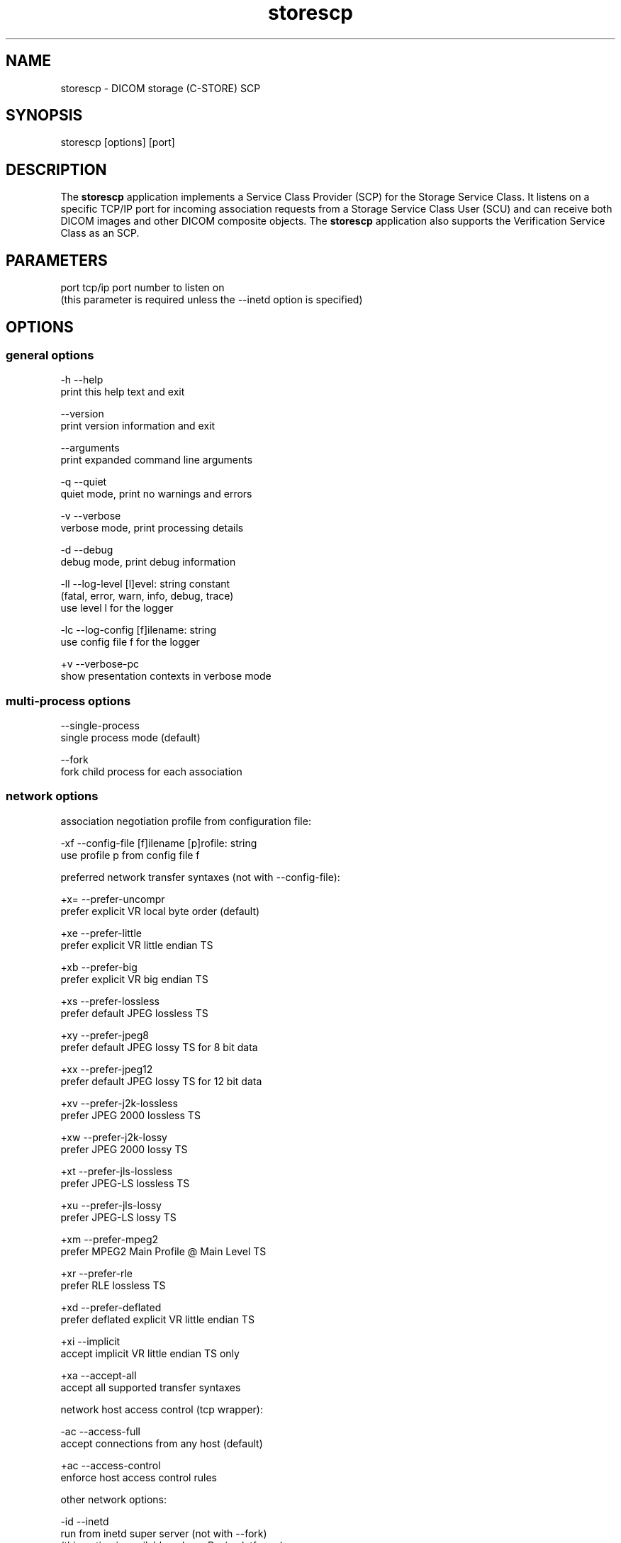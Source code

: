 .TH "storescp" 1 "8 Jun 2010" "Version 3.5.5" "OFFIS DCMTK" \" -*- nroff -*-
.nh
.SH NAME
storescp \- DICOM storage (C-STORE) SCP
.SH "SYNOPSIS"
.PP
.PP
.nf

storescp [options] [port]
.fi
.PP
.SH "DESCRIPTION"
.PP
The \fBstorescp\fP application implements a Service Class Provider (SCP) for the Storage Service Class. It listens on a specific TCP/IP port for incoming association requests from a Storage Service Class User (SCU) and can receive both DICOM images and other DICOM composite objects. The \fBstorescp\fP application also supports the Verification Service Class as an SCP.
.SH "PARAMETERS"
.PP
.PP
.nf

port  tcp/ip port number to listen on
      (this parameter is required unless the --inetd option is specified)
.fi
.PP
.SH "OPTIONS"
.PP
.SS "general options"
.PP
.nf

  -h    --help
          print this help text and exit

        --version
          print version information and exit

        --arguments
          print expanded command line arguments

  -q    --quiet
          quiet mode, print no warnings and errors

  -v    --verbose
          verbose mode, print processing details

  -d    --debug
          debug mode, print debug information

  -ll   --log-level  [l]evel: string constant
          (fatal, error, warn, info, debug, trace)
          use level l for the logger

  -lc   --log-config  [f]ilename: string
          use config file f for the logger

  +v    --verbose-pc
          show presentation contexts in verbose mode
.fi
.PP
.SS "multi-process options"
.PP
.nf

        --single-process
          single process mode (default)

        --fork
          fork child process for each association
.fi
.PP
.SS "network options"
.PP
.nf

association negotiation profile from configuration file:

  -xf   --config-file  [f]ilename [p]rofile: string
          use profile p from config file f

preferred network transfer syntaxes (not with --config-file):

  +x=   --prefer-uncompr
          prefer explicit VR local byte order (default)

  +xe   --prefer-little
          prefer explicit VR little endian TS

  +xb   --prefer-big
          prefer explicit VR big endian TS

  +xs   --prefer-lossless
          prefer default JPEG lossless TS

  +xy   --prefer-jpeg8
          prefer default JPEG lossy TS for 8 bit data

  +xx   --prefer-jpeg12
          prefer default JPEG lossy TS for 12 bit data

  +xv   --prefer-j2k-lossless
          prefer JPEG 2000 lossless TS

  +xw   --prefer-j2k-lossy
          prefer JPEG 2000 lossy TS

  +xt   --prefer-jls-lossless
          prefer JPEG-LS lossless TS

  +xu   --prefer-jls-lossy
          prefer JPEG-LS lossy TS

  +xm   --prefer-mpeg2
          prefer MPEG2 Main Profile @ Main Level TS

  +xr   --prefer-rle
          prefer RLE lossless TS

  +xd   --prefer-deflated
          prefer deflated explicit VR little endian TS

  +xi   --implicit
          accept implicit VR little endian TS only

  +xa   --accept-all
          accept all supported transfer syntaxes

network host access control (tcp wrapper):

  -ac   --access-full
          accept connections from any host (default)

  +ac   --access-control
          enforce host access control rules

other network options:

  -id   --inetd
          run from inetd super server (not with --fork)
          (this option is available only on Posix platforms)

  -ta   --acse-timeout  [s]econds: integer (default: 30)
          timeout for ACSE messages

  -td   --dimse-timeout  [s]econds: integer (default: unlimited)
          timeout for DIMSE messages

  -aet  --aetitle  [a]etitle: string
          set my AE title (default: STORESCP)

  -pdu  --max-pdu  [n]umber of bytes: integer (4096..131072)
          set max receive pdu to n bytes (default: 16384)

  -dhl  --disable-host-lookup
          disable hostname lookup

        --refuse
          refuse association

        --reject
          reject association if no implementation class UID

        --ignore
          ignore store data, receive but do not store

        --sleep-after  [s]econds: integer
          sleep s seconds after store (default: 0)

        --sleep-during  [s]econds: integer
          sleep s seconds during store (default: 0)

        --abort-after
          abort association after receipt of C-STORE-RQ
          (but before sending response)

        --abort-during
          abort association during receipt of C-STORE-RQ

  -pm   --promiscuous
          promiscuous mode, accept unknown SOP classes
          (not with --config-file)

  -up   --uid-padding
          silently correct space-padded UIDs
.fi
.PP
.SH "output options"
.PP
.PP
.nf

general:

  -od   --output-directory  [d]irectory: string (default: ".")
          write received objects to existing directory d

bit preserving mode:

  -B    --normal
          allow implicit format conversions (default)

  +B    --bit-preserving
          write data exactly as read

output file format:

  +F    --write-file
          write file format (default)

  -F    --write-dataset
          write data set without file meta information

output transfer syntax
(not with --bit-preserving or compressed transmission):

  +t=   --write-xfer-same
          write with same TS as input (default)

  +te   --write-xfer-little
          write with explicit VR little endian TS

  +tb   --write-xfer-big
          write with explicit VR big endian TS

  +ti   --write-xfer-implicit
          write with implicit VR little endian TS

  +td   --write-xfer-deflated
          write with deflated explicit VR little endian TS

post-1993 value representations (not with --bit-preserving):

  +u    --enable-new-vr
          enable support for new VRs (UN/UT) (default)

  -u    --disable-new-vr
          disable support for new VRs, convert to OB

group length encoding (not with --bit-preserving):

  +g=   --group-length-recalc
          recalculate group lengths if present (default)

  +g    --group-length-create
          always write with group length elements

  -g    --group-length-remove
          always write without group length elements

length encoding in sequences and items (not with --bit-preserving):

  +e    --length-explicit
          write with explicit lengths (default)

  -e    --length-undefined
          write with undefined lengths

data set trailing padding
(not with --write-dataset or --bit-preserving):

  -p    --padding-off
          no padding (default)

  +p    --padding-create  [f]ile-pad [i]tem-pad: integer
          align file on multiple of f bytes and items on
          multiple of i bytes

deflate compression level (only with --write-xfer-deflated/same):

  +cl   --compression-level  [l]evel: integer (default: 6)
          0=uncompressed, 1=fastest, 9=best compression

sorting into subdirectories (not with --bit-preserving):

  -ss   --sort-conc-studies  [p]refix: string
          sort studies using prefix p and a timestamp

  -su   --sort-on-study-uid  [p]refix: string
          sort studies using prefix p and the Study Instance UID

  -sp   --sort-on-patientname
          sort studies using the Patient's Name and a timestamp

filename generation:

  -uf   --default-filenames
          generate filename from instance UID (default)

  +uf   --unique-filenames
          generate unique filenames

  -tn   --timenames
          generate filename from creation time

  -fe   --filename-extension  [e]xtension: string
          append e to all filenames
.fi
.PP
.SS "event options"
.PP
.nf

  -xcr  --exec-on-reception  [c]ommand: string
          execute command c after having received and processed
          one C-STORE-RQ message

  -xcs  --exec-on-eostudy  [c]ommand: string
          execute command c after having received and processed
          all C-STORE-RQ messages that belong to one study

  -rns  --rename-on-eostudy
          having received and processed all C-STORE-RQ messages
          that belong to one study, rename output files according
          to a certain pattern

  -tos  --eostudy-timeout  [t]imeout: integer
          specifies a timeout of t seconds for end-of-study
          determination

  -xs   --exec-sync
          execute command synchronously in foreground
.fi
.PP
.SS "transport layer security (TLS) options"
.PP
.nf

transport protocol stack:

  -tls  --disable-tls
          use normal TCP/IP connection (default)

  +tls  --enable-tls  [p]rivate key file, [c]ertificate file: string
          use authenticated secure TLS connection

private key password (only with --enable-tls):

  +ps   --std-passwd
          prompt user to type password on stdin (default)

  +pw   --use-passwd  [p]assword: string
          use specified password

  -pw   --null-passwd
          use empty string as password

key and certificate file format:

  -pem  --pem-keys
          read keys and certificates as PEM file (default)

  -der  --der-keys
          read keys and certificates as DER file

certification authority:

  +cf   --add-cert-file  [c]ertificate filename: string
          add certificate file to list of certificates

  +cd   --add-cert-dir  [c]ertificate directory: string
          add certificates in d to list of certificates

ciphersuite:

  +cs   --cipher  [c]iphersuite name: string
          add ciphersuite to list of negotiated suites

  +dp   --dhparam  [f]ilename: string
          read DH parameters for DH/DSS ciphersuites

pseudo random generator:

  +rs   --seed  [f]ilename: string
          seed random generator with contents of f

  +ws   --write-seed
          write back modified seed (only with --seed)

  +wf   --write-seed-file  [f]ilename: string (only with --seed)
          write modified seed to file f

peer authentication:

  -rc   --require-peer-cert
          verify peer certificate, fail if absent (default)

  -vc   --verify-peer-cert
          verify peer certificate if present

  -ic   --ignore-peer-cert
          don't verify peer certificate
.fi
.PP
.SH "NOTES"
.PP
The semantic impacts of the above mentioned options is clear for the majority of options. Some particular options, however, are so specific that they need detailed descriptions which will be given in this passage.
.PP
Option \fI--sort-conc-studies\fP enables a user to sort all received DICOM objects into different subdirectories. The sorting will be done with regard to the studies the individual objects belong to, i.e. objects that belong to the same study will be stored in the same subdirectory. In general, a DICOM object d_n+1 is considered to belong to the same study as a DICOM object d_n if and only if d_n and d_n+1 show the exact same values in attribute Study Instance UID. The names of the resulting subdirectories always start with a prefix p which was passed to this option as a parameter. In addition to this prefix, the subdirectory names contain time stamp information with regard to the date and time of reception of this particular study's first DICOM object. In detail, the determination of the subdirectory names pertains to the pattern
.PP
.PP
.nf

  [prefix]_[YYYYMMDD]_[HHMMSSPPP]
.fi
.PP
.PP
where YYYY refers to year (4 digits), MM to month (01-12), DD to day (01-31), HH to hour (00-23), MM to minute (00-59), SS to second (00-59) and PPP to milliseconds (000-999). If the prefix is an empty string, the first '_' is omitted.
.PP
The other \fI--sort-xxx\fP options work in a similar manner, only the subdirectory names are created differently. For option \fI--sort-on-study-uid\fP the pattern is
.PP
.PP
.nf

  [prefix]_[StudyInstanceUID]
.fi
.PP
.PP
and for option \fI--sort-on-patientname\fP 
.PP
.PP
.nf

  [PatientsName]_[YYYYMMDD]_[HHMMSSPPP]
.fi
.PP
.PP
where 'PatientsName' is replaced by 'ANONYMOUS' if the data element is empty or absent in the data set. Please note, however, that for option \fI--sort-on-study-uid\fP the same subdirectory will be used for all DICOM objects that belong to the same study, i.e. in contrast to the other \fI--sort-xxx\fP options there is no guarantee that a study directory is ever completed.
.PP
Option \fI--timenames\fP creates filenames from timestamps corresponding to the time, \fBstorescp\fP writes a file to disk. The format is
.PP
.PP
.nf

  [YYYYMMDDHHMMSSPPP]_[SERIALNO].[MD]
.fi
.PP
.PP
where YYYY, MM, DD, HH, MM, SS, PPP are interpreted as described above. If more files are created at the same time, SERIALNO is inserted. It consists of a 4-digit, consecutive number (0000 to 9999). For the first file, that exists for a specific time, no number (and no '_') is inserted at all. MD represents an identification code (2 letters) for the kind of object stored in the file (see notes on \fI--rename-on-eostudy\fP).
.PP
Option \fI--filename-extension\fP appends a specified suffix to each filename (a dot '.' is not added automatically). This suffix is not appended to the filenames created by \fI--rename-on-eostudy\fP to maintain the length of 8 characters.
.PP
Option \fI--exec-on-reception\fP allows to execute a certain command line after having received and processed one DICOM object (through a C-STORE-RQ message). The command line to be executed is passed to this option as a parameter. The specified command line may contain a number of placeholders which will be replaced at run time:
.PP
.PD 0
.IP "\(bu" 2
\fB#p:\fP complete path to the output directory into which the last DICOM object was stored (not available with option \fI--ignore\fP though) 
.IP "\(bu" 2
\fB#f:\fP filename of the current output file (not available with option \fI--ignore\fP though) 
.IP "\(bu" 2
\fB#a:\fP calling application entity title of the peer Storage SCU 
.IP "\(bu" 2
\fB#c:\fP called application entity title used by the peer Storage SCU to address \fBstorescp\fP.
.PP
The specified command line is executed as a separate process, so that the execution of \fBstorescp\fP will not be held back.
.PP
Option \fI--exec-on-eostudy\fP allows to execute a certain command line when all DICOM objects that belong to one study have been received by \fBstorescp\fP. The same placeholders as with \fI--exec-on-reception\fP may be used, except for '#f', which is not supported. A study is considered complete by \fBstorescp\fP when an object belonging to a different study is received or the timeout specified with \fI--eostudy-timeout\fP takes place. If option \fI--rename-on-eostudy\fP is in force, the renaming takes place before the external command is executed.
.PP
Option \fI--rename-on-eostudy\fP refers to the above mentioned \fI--sort-xxx\fP options and can only be used in combination with one of these options. If a user specifies option \fI--rename-on-eostudy\fP and \fBstorescp\fP determines that all DICOM objects that belong to a certain study have been received, all DICOM files that belong to the last study will be renamed in the corresponding output directory. The filenames into which the files are being renamed will be calculated using the pattern
.PP
.PP
.nf

  [prefix][consecutive numbering]
.fi
.PP
.PP
where [prefix] is a 2 character prefix that reveals the kind of DICOM object stored in the file and [consecutive numbering] is a consecutively numbered, 6-digit number, starting at '000001'. In general, the question if all DICOM objects that belong to one study have been received by \fBstorescp\fP will be answered positively if and only if two consecutively received DICOM objects d_n and d_n+1 do not show the same values in attribute Study Instance UID; in such a case, d_n+1 is considered to belong to a new study.
.PP
Using option \fI--eostudy-timeout\fP a user can modify the determination process to figure out if all DICOM objects that belong to one study have already been received by \fBstorescp\fP. With regard to this fact, it is clear that this option can only be used in combination with at least one of the following options: \fI--sort-xxx\fP, \fI--exec-on-eostudy\fP and \fI--rename-on-eostudy\fP. If option \fI--eostudy-timeout\fP is specified, the end of a study is considered to have occurred not only if two consecutively received DICOM objects d_n and d_n+1 do not show the same values in attribute Study Instance UID, but also if whithin a time span of x seconds after the reception of a DICOM object d_n, no other DICOM object was received over the network. Note that the amount x of seconds (which determines the length of this time span) has to be passed to this option as a parameter.
.SS "DICOM Conformance"
The \fBstorescp\fP application supports the following SOP Classes as an SCP:
.PP
.PP
.nf

VerificationSOPClass                                 1.2.840.10008.1.1

StoredPrintStorage                                   1.2.840.10008.5.1.1.27
HardcopyGrayscaleImageStorage                        1.2.840.10008.5.1.1.29
HardcopyColorImageStorage                            1.2.840.10008.5.1.1.30
ComputedRadiographyImageStorage                      1.2.840.10008.5.1.4.1.1.1
DigitalXRayImageStorageForPresentation               1.2.840.10008.5.1.4.1.1.1.1
DigitalXRayImageStorageForProcessing                 1.2.840.10008.5.1.4.1.1.1.1.1
DigitalMammographyXRayImageStorageForPresentation    1.2.840.10008.5.1.4.1.1.1.2
DigitalMammographyXRayImageStorageForProcessing      1.2.840.10008.5.1.4.1.1.1.2.1
DigitalIntraOralXRayImageStorageForPresentation      1.2.840.10008.5.1.4.1.1.1.3
DigitalIntraOralXRayImageStorageForProcessing        1.2.840.10008.5.1.4.1.1.1.3.1
StandaloneModalityLUTStorage                         1.2.840.10008.5.1.4.1.1.10
EncapsulatedPDFStorage                               1.2.840.10008.5.1.4.1.1.104.1
StandaloneVOILUTStorage                              1.2.840.10008.5.1.4.1.1.11
GrayscaleSoftcopyPresentationStateStorage            1.2.840.10008.5.1.4.1.1.11.1
ColorSoftcopyPresentationStateStorage                1.2.840.10008.5.1.4.1.1.11.2
PseudoColorSoftcopyPresentationStateStorage          1.2.840.10008.5.1.4.1.1.11.3
BlendingSoftcopyPresentationStateStorage             1.2.840.10008.5.1.4.1.1.11.4
XRayAngiographicImageStorage                         1.2.840.10008.5.1.4.1.1.12.1
EnhancedXAImageStorage                               1.2.840.10008.5.1.4.1.1.12.1.1
XRayFluoroscopyImageStorage                          1.2.840.10008.5.1.4.1.1.12.2
EnhancedXRFImageStorage                              1.2.840.10008.5.1.4.1.1.12.2.1
RETIRED_XRayAngiographicBiPlaneImageStorage          1.2.840.10008.5.1.4.1.1.12.3
PETImageStorage                                      1.2.840.10008.5.1.4.1.1.128
PETCurveStorage                                      1.2.840.10008.5.1.4.1.1.129
CTImageStorage                                       1.2.840.10008.5.1.4.1.1.2
EnhancedCTImageStorage                               1.2.840.10008.5.1.4.1.1.2.1
NuclearMedicineImageStorage                          1.2.840.10008.5.1.4.1.1.20
RETIRED_UltrasoundMultiframeImageStorage             1.2.840.10008.5.1.4.1.1.3
UltrasoundMultiframeImageStorage                     1.2.840.10008.5.1.4.1.1.3.1
MRImageStorage                                       1.2.840.10008.5.1.4.1.1.4
EnhancedMRImageStorage                               1.2.840.10008.5.1.4.1.1.4.1
MRSpectroscopyStorage                                1.2.840.10008.5.1.4.1.1.4.2
RTImageStorage                                       1.2.840.10008.5.1.4.1.1.481.1
RTDoseStorage                                        1.2.840.10008.5.1.4.1.1.481.2
RTStructureSetStorage                                1.2.840.10008.5.1.4.1.1.481.3
RTBeamsTreatmentRecordStorage                        1.2.840.10008.5.1.4.1.1.481.4
RTPlanStorage                                        1.2.840.10008.5.1.4.1.1.481.5
RTBrachyTreatmentRecordStorage                       1.2.840.10008.5.1.4.1.1.481.6
RTTreatmentSummaryRecordStorage                      1.2.840.10008.5.1.4.1.1.481.7
RETIRED_NuclearMedicineImageStorage                  1.2.840.10008.5.1.4.1.1.5
RETIRED_UltrasoundImageStorage                       1.2.840.10008.5.1.4.1.1.6
UltrasoundImageStorage                               1.2.840.10008.5.1.4.1.1.6.1
RawDataStorage                                       1.2.840.10008.5.1.4.1.1.66
SpatialRegistrationStorage                           1.2.840.10008.5.1.4.1.1.66.1
SpatialFiducialsStorage                              1.2.840.10008.5.1.4.1.1.66.2
RealWorldValueMappingStorage                         1.2.840.10008.5.1.4.1.1.67
SecondaryCaptureImageStorage                         1.2.840.10008.5.1.4.1.1.7
MultiframeSingleBitSecondaryCaptureImageStorage      1.2.840.10008.5.1.4.1.1.7.1
MultiframeGrayscaleByteSecondaryCaptureImageStorage  1.2.840.10008.5.1.4.1.1.7.2
MultiframeGrayscaleWordSecondaryCaptureImageStorage  1.2.840.10008.5.1.4.1.1.7.3
MultiframeTrueColorSecondaryCaptureImageStorage      1.2.840.10008.5.1.4.1.1.7.4
RETIRED_VLImageStorage                               1.2.840.10008.5.1.4.1.1.77.1
VLEndoscopicImageStorage                             1.2.840.10008.5.1.4.1.1.77.1.1
VideoEndoscopicImageStorage                          1.2.840.10008.5.1.4.1.1.77.1.1.1
VLMicroscopicImageStorage                            1.2.840.10008.5.1.4.1.1.77.1.2
VideoMicroscopicImageStorage                         1.2.840.10008.5.1.4.1.1.77.1.2.1
VLSlideCoordinatesMicroscopicImageStorage            1.2.840.10008.5.1.4.1.1.77.1.3
VLPhotographicImageStorage                           1.2.840.10008.5.1.4.1.1.77.1.4
VideoPhotographicImageStorage                        1.2.840.10008.5.1.4.1.1.77.1.4.1
OphthalmicPhotography8BitImageStorage                1.2.840.10008.5.1.4.1.1.77.1.5.1
OphthalmicPhotography16BitImageStorage               1.2.840.10008.5.1.4.1.1.77.1.5.2
StereometricRelationshipStorage                      1.2.840.10008.5.1.4.1.1.77.1.5.3
RETIRED_VLMultiFrameImageStorage                     1.2.840.10008.5.1.4.1.1.77.2
StandaloneOverlayStorage                             1.2.840.10008.5.1.4.1.1.8
DRAFT_SRTextStorage                                  1.2.840.10008.5.1.4.1.1.88.1
DRAFT_SRAudioStorage                                 1.2.840.10008.5.1.4.1.1.88.2
DRAFT_SRDetailStorage                                1.2.840.10008.5.1.4.1.1.88.3
DRAFT_SRComprehensiveStorage                         1.2.840.10008.5.1.4.1.1.88.4
BasicTextSR                                          1.2.840.10008.5.1.4.1.1.88.11
EnhancedSR                                           1.2.840.10008.5.1.4.1.1.88.22
ComprehensiveSR                                      1.2.840.10008.5.1.4.1.1.88.33
ProcedureLogStorage                                  1.2.840.10008.5.1.4.1.1.88.40
MammographyCADSR                                     1.2.840.10008.5.1.4.1.1.88.50
KeyObjectSelectionDocument                           1.2.840.10008.5.1.4.1.1.88.59
ChestCADSR                                           1.2.840.10008.5.1.4.1.1.88.65
XRayRadiationDoseSR                                  1.2.840.10008.5.1.4.1.1.88.67
StandaloneCurveStorage                               1.2.840.10008.5.1.4.1.1.9
DRAFT_WaveformStorage                                1.2.840.10008.5.1.4.1.1.9.1
TwelveLeadECGWaveformStorage                         1.2.840.10008.5.1.4.1.1.9.1.1
GeneralECGWaveformStorage                            1.2.840.10008.5.1.4.1.1.9.1.2
AmbulatoryECGWaveformStorage                         1.2.840.10008.5.1.4.1.1.9.1.3
HemodynamicWaveformStorage                           1.2.840.10008.5.1.4.1.1.9.2.1
CardiacElectrophysiologyWaveformStorage              1.2.840.10008.5.1.4.1.1.9.3.1
BasicVoiceAudioWaveformStorage                       1.2.840.10008.5.1.4.1.1.9.4.1
.fi
.PP
.PP
The \fBstorescp\fP application will accept presentation contexts for all of the abovementioned supported SOP Classes using any of the following transfer syntaxes:
.PP
.PP
.nf

LittleEndianImplicitTransferSyntax                   1.2.840.10008.1.2
LittleEndianExplicitTransferSyntax                   1.2.840.10008.1.2.1
BigEndianExplicitTransferSyntax                      1.2.840.10008.1.2.2
.fi
.PP
.PP
The default behaviour of the \fBstorescp\fP application is to prefer transfer syntaxes having an explicit encoding over the default implicit transfer syntax. If \fBstorescp\fP is running on big-endian hardware it will prefer BigEndianExplicit to LittleEndianExplicit transfer syntax (and vice versa). This behaviour can be changed with the \fI--prefer\fP options (see above). Using option \fI--accept-all\fP any of the following transfer syntaxes is supported:
.PP
.PP
.nf

LittleEndianImplicitTransferSyntax                   1.2.840.10008.1.2
LittleEndianExplicitTransferSyntax                   1.2.840.10008.1.2.1
DeflatedExplicitVRLittleEndianTransferSyntax         1.2.840.10008.1.2.1.99
BigEndianExplicitTransferSyntax                      1.2.840.10008.1.2.2
JPEGProcess1TransferSyntax                           1.2.840.10008.1.2.4.50
JPEGProcess2_4TransferSyntax                         1.2.840.10008.1.2.4.51
JPEGProcess14SV1TransferSyntax                       1.2.840.10008.1.2.4.70
JPEGLSLosslessTransferSyntax                         1.2.840.10008.1.2.4.80
JPEGLSLossyTransferSyntax                            1.2.840.10008.1.2.4.81
JPEG2000LosslessOnlyTransferSyntax                   1.2.840.10008.1.2.4.90
JPEG2000TransferSyntax                               1.2.840.10008.1.2.4.91
MPEG2MainProfileAtMainLevelTransferSyntax            1.2.840.10008.1.2.4.100
RLELosslessTransferSyntax                            1.2.840.10008.1.2.5
.fi
.PP
.PP
Additional Storage SOP Classes and Transfer Syntaxes can be used with the so-called 'association negotiation profiles' (see below).
.PP
The \fBstorescp\fP application does not support extended negotiation by default. However, using an appropriate association negotiation profile (see below) the optional support for extended negotiation can be added to particular SOP classes.
.SS "Access Control"
When compiled on Unix platforms with TCP wrapper support, host-based access control can be enabled with the \fI--access-control\fP command line option. In this case the access control rules defined in the system's host access control tables for \fBstorescp\fP are enforced. The default locations of the host access control tables are \fI/etc/hosts.allow\fP and \fI/etc/hosts.deny\fP. Further details are described in \fBhosts_access\fP(5).
.SS "Running storescp from inetd"
On Posix platforms, \fBstorescp\fP can be initiated through the inetd(8) super server. This requires that \fBstorescp\fP be configured in the \fI/etc/inetd.conf\fP configuration file. A typical configuration line could look like this:
.PP
.PP
.nf

acr-nema stream tcp nowait root /usr/sbin/storescp -id +ac -od /tmp/storescp
.fi
.PP
.PP
where \fI-id\fP (\fI--inetd\fP) activates the inetd mode in which the DICOM association is actually accepted by inetd and passed to \fBstorescp\fP, \fI+ac\fP (\fI--access-control\fP) activates the TCP wrapper based access control described above and \fI-od\fP (\fI--output-directory\fP) defines the directory in which \fBstorescp\fP stores incoming DICOM objects. Note that the service name ('acr-nema' in this example) determines the port number on which DICOM associations are accepted and must be defined in \fI/etc/services\fP. When runnning from inetd, the stdout and stderr streams are redirected to files in the \fI/tmp\fP filesystem which can be identified by the filename starting with the prefix 'storescp_'.
.PP
Please note that when run through inetd, \fBstorescp\fP is executed with root privileges, which may be a security risk.
.SS "Association Negotiation Profiles and Configuration Files"
\fBstorescp\fP supports a flexible mechanism for specifying the DICOM network association negotiation behaviour, based on so-called 'association negotiation profiles' which may be read from a configuration file. The format and semantics of this configuration file are documented in \fIasconfig.txt\fP.
.SH "LOGGING"
.PP
The level of logging output of the various command line tools and underlying libraries can be specified by the user. By default, only errors and warnings are written to the standard error stream. Using option \fI--verbose\fP also informational messages like processing details are reported. Option \fI--debug\fP can be used to get more details on the internal activity, e.g. for debugging purposes. Other logging levels can be selected using option \fI--log-level\fP. In \fI--quiet\fP mode only fatal errors are reported. In such very severe error events, the application will usually terminate. For more details on the different logging levels, see documentation of module 'oflog'.
.PP
In case the logging output should be written to file (optionally with logfile rotation), to syslog (Unix) or the event log (Windows) option \fI--log-config\fP can be used. This configuration file also allows for directing only certain messages to a particular output stream and for filtering certain messages based on the module or application where they are generated. An example configuration file is provided in \fI<etcdir>/logger.cfg\fP).
.SH "COMMAND LINE"
.PP
All command line tools use the following notation for parameters: square brackets enclose optional values (0-1), three trailing dots indicate that multiple values are allowed (1-n), a combination of both means 0 to n values.
.PP
Command line options are distinguished from parameters by a leading '+' or '-' sign, respectively. Usually, order and position of command line options are arbitrary (i.e. they can appear anywhere). However, if options are mutually exclusive the rightmost appearance is used. This behaviour conforms to the standard evaluation rules of common Unix shells.
.PP
In addition, one or more command files can be specified using an '@' sign as a prefix to the filename (e.g. \fI@command.txt\fP). Such a command argument is replaced by the content of the corresponding text file (multiple whitespaces are treated as a single separator unless they appear between two quotation marks) prior to any further evaluation. Please note that a command file cannot contain another command file. This simple but effective approach allows to summarize common combinations of options/parameters and avoids longish and confusing command lines (an example is provided in file \fI<datadir>/dumppat.txt\fP).
.SH "ENVIRONMENT"
.PP
The \fBstorescp\fP utility will attempt to load DICOM data dictionaries specified in the \fIDCMDICTPATH\fP environment variable. By default, i.e. if the \fIDCMDICTPATH\fP environment variable is not set, the file \fI<datadir>/dicom.dic\fP will be loaded unless the dictionary is built into the application (default for Windows).
.PP
The default behaviour should be preferred and the \fIDCMDICTPATH\fP environment variable only used when alternative data dictionaries are required. The \fIDCMDICTPATH\fP environment variable has the same format as the Unix shell \fIPATH\fP variable in that a colon (':') separates entries. On Windows systems, a semicolon (';') is used as a separator. The data dictionary code will attempt to load each file specified in the \fIDCMDICTPATH\fP environment variable. It is an error if no data dictionary can be loaded.
.SH "FILES"
.PP
\fI<docdir>/asconfig.txt\fP - configuration file documentation 
.br
\fI<etcdir>/storescp.cfg\fP - example association negotiation profile
.SH "SEE ALSO"
.PP
\fBstorescu\fP(1)
.SH "COPYRIGHT"
.PP
Copyright (C) 1996-2010 by OFFIS e.V., Escherweg 2, 26121 Oldenburg, Germany. 
